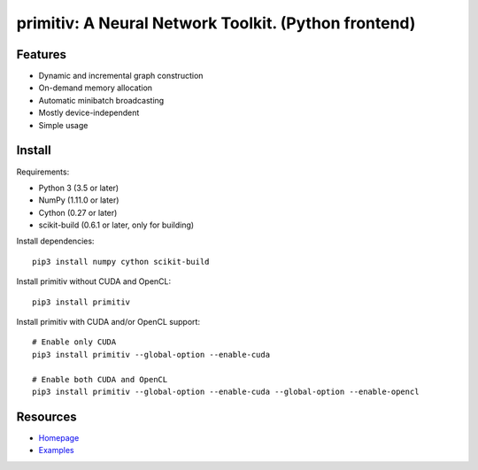 primitiv: A Neural Network Toolkit. (Python frontend)
=====================================================

Features
--------

- Dynamic and incremental graph construction
- On-demand memory allocation
- Automatic minibatch broadcasting
- Mostly device-independent
- Simple usage

Install
-------

Requirements:

- Python 3 (3.5 or later)
- NumPy (1.11.0 or later)
- Cython (0.27 or later)
- scikit-build (0.6.1 or later, only for building)

Install dependencies::

    pip3 install numpy cython scikit-build

Install primitiv without CUDA and OpenCL::

    pip3 install primitiv

Install primitiv with CUDA and/or OpenCL support::

    # Enable only CUDA
    pip3 install primitiv --global-option --enable-cuda

    # Enable both CUDA and OpenCL
    pip3 install primitiv --global-option --enable-cuda --global-option --enable-opencl

Resources
---------

* `Homepage <https://github.com/primitiv/primitiv-python>`_
* `Examples <https://github.com/primitiv/primitiv-python/tree/develop/examples>`_
